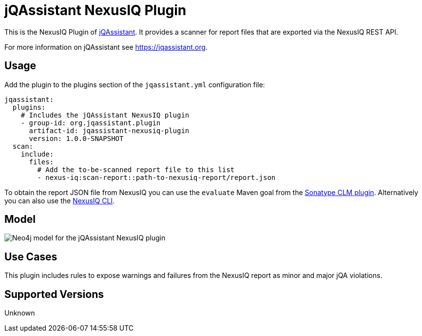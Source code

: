 = jQAssistant NexusIQ Plugin

This is the NexusIQ Plugin of https://jqassistant.org[jQAssistant].
It provides a scanner for report files that are exported via the NexusIQ REST API.

For more information on jQAssistant see https://jqassistant.org[^].

== Usage

Add the plugin to the plugins section of the `jqassistant.yml` configuration file:

[source,yaml]
----
jqassistant:
  plugins:
    # Includes the jQAssistant NexusIQ plugin
    - group-id: org.jqassistant.plugin
      artifact-id: jqassistant-nexusiq-plugin
      version: 1.0.0-SNAPSHOT
  scan:
    include:
      files:
        # Add the to-be-scanned report file to this list
        - nexus-iq:scan-report::path-to-nexusiq-report/report.json
----

To obtain the report JSON file from NexusIQ you can use the `evaluate` Maven goal from the https://help.sonatype.com/iqserver/integrations/sonatype-clm-for-maven#SonatypeCLMforMaven-EvaluatingEvaluatingProjectComponentswithSonatypeLifecycle[Sonatype CLM plugin].
Alternatively you can also use the https://help.sonatype.com/iqserver/integrations/nexus-iq-cli#NexusIQCLI-ResultsEvaluationresults[NexusIQ CLI].

== Model

image::docs/jqa-nexusiq-plugin-model.jpg[Neo4j model for the jQAssistant NexusIQ plugin]

== Use Cases

This plugin includes rules to expose warnings and failures from the NexusIQ report as minor and major jQA violations.

== Supported Versions

Unknown

